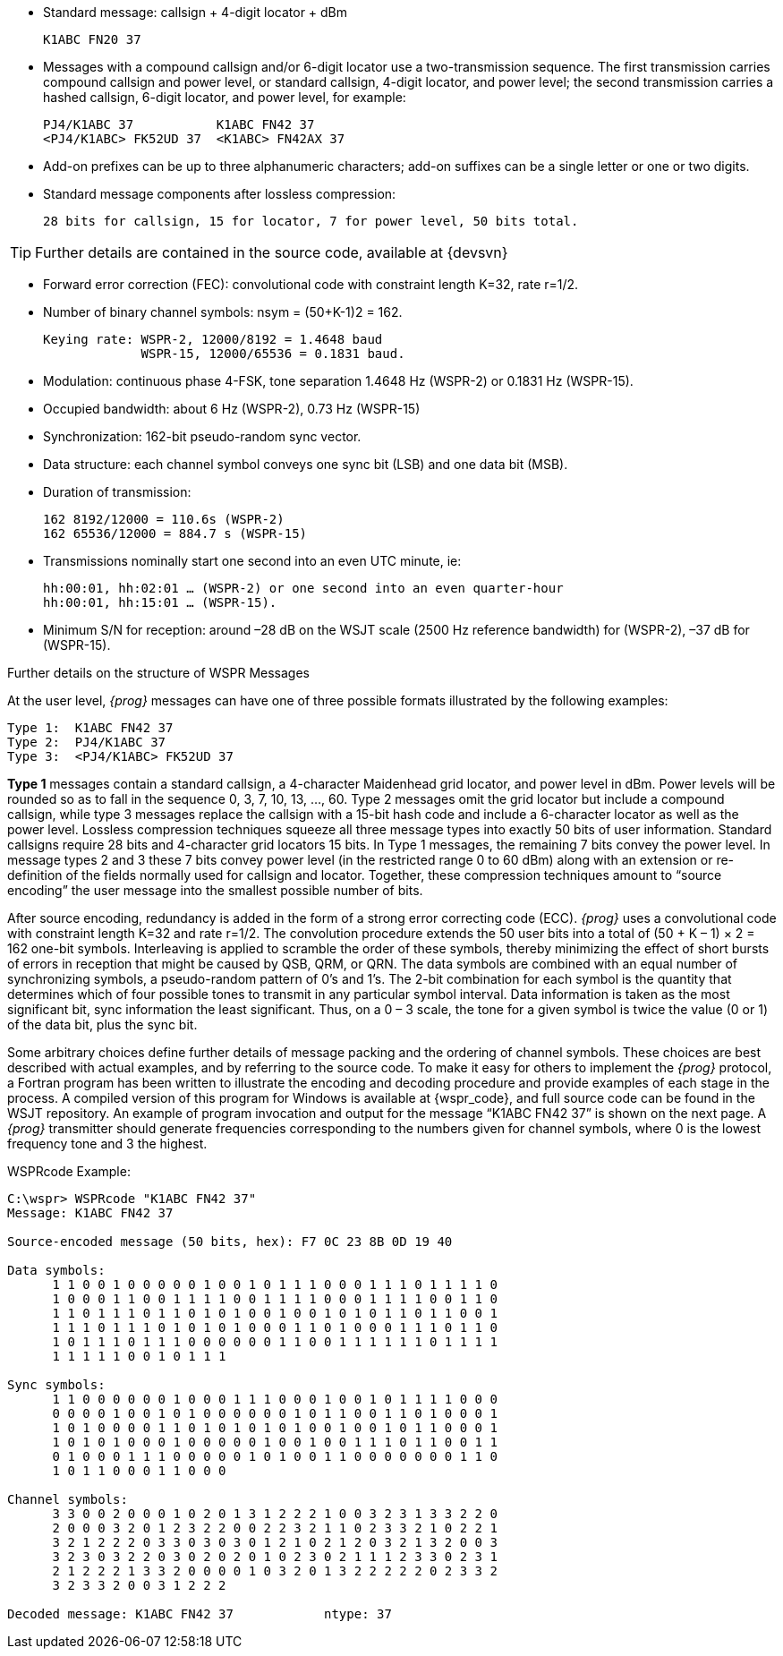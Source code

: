 * Standard message: callsign {plus} 4-digit locator {plus} dBm 

  K1ABC FN20 37

* Messages with a compound callsign and/or 6-digit locator use a 
two-transmission sequence.  The first transmission carries compound callsign
and power level, or standard callsign, 4-digit locator, and power level; 
the second transmission carries a hashed callsign, 6-digit locator, and power
level, for example:

 PJ4/K1ABC 37           K1ABC FN42 37
 <PJ4/K1ABC> FK52UD 37  <K1ABC> FN42AX 37

* Add-on prefixes can be up to three alphanumeric characters; add-on suffixes
can be a single letter or one or two digits.

* Standard message components after lossless compression:

 28 bits for callsign, 15 for locator, 7 for power level, 50 bits total.
 
TIP: Further details are contained in the source code, available at {devsvn}

* Forward error correction (FEC): convolutional code with constraint length
K=32, rate r=1/2.

* Number of binary channel symbols: nsym = (50+K-1)2 = 162.

  Keying rate: WSPR-2, 12000/8192 = 1.4648 baud
               WSPR-15, 12000/65536 = 0.1831 baud. 

* Modulation: continuous phase 4-FSK, tone separation 1.4648 Hz (WSPR-2) or
0.1831 Hz (WSPR-15).

* Occupied bandwidth: about 6 Hz (WSPR-2), 0.73 Hz (WSPR-15)

* Synchronization: 162-bit pseudo-random sync vector. 

* Data structure: each channel symbol conveys one sync bit (LSB) and one data bit (MSB). 

* Duration of transmission:

 162 8192/12000 = 110.6s (WSPR-2)
 162 65536/12000 = 884.7 s (WSPR-15)
 
* Transmissions nominally start one second into an even UTC minute, ie:
 
 hh:00:01, hh:02:01 … (WSPR-2) or one second into an even quarter-hour
 hh:00:01, hh:15:01 … (WSPR-15).

* Minimum S/N for reception: around –28 dB on the WSJT scale (2500 Hz reference
bandwidth) for (WSPR-2), –37 dB for (WSPR-15).

.Further details on the structure of WSPR Messages
At the user level, _{prog}_ messages can have one of three possible formats 
illustrated by the following examples:

 Type 1:  K1ABC FN42 37
 Type 2:  PJ4/K1ABC 37
 Type 3:  <PJ4/K1ABC> FK52UD 37

*Type 1* messages contain a standard callsign, a 4-character Maidenhead grid 
locator, and power level in dBm.  Power levels will be rounded so as to fall in
the sequence 0, 3, 7, 10, 13, …, 60.  Type 2 messages omit the grid locator but
include a compound callsign, while type 3 messages replace the callsign with a
15-bit hash code and include a 6-character locator as well as the power level. 
Lossless compression techniques squeeze all three message types into exactly 50
bits of user information.  Standard callsigns require 28 bits and 4-character
grid locators 15 bits.  In Type 1 messages, the remaining 7 bits convey the power
level.  In message types 2 and 3 these 7 bits convey power level (in the 
restricted range 0 to 60 dBm) along with an extension or re-definition of the 
fields normally used for callsign and locator.  Together, these compression 
techniques amount to “source encoding” the user message into the smallest possible
number of bits.

After source encoding, redundancy is added in the form of a strong error 
correcting code (ECC). _{prog}_ uses a convolutional code with constraint 
length K=32 and rate r=1/2. The convolution procedure extends the 50 user 
bits into a total of (50 {plus} K – 1) × 2 = 162 one-bit symbols. Interleaving
is applied to scramble the order of these symbols, thereby minimizing the effect
of short bursts of errors in reception that might be caused by QSB, QRM, or QRN.
The data symbols are combined with an equal number of synchronizing symbols, a
pseudo-random pattern of 0’s and 1’s.  The 2-bit combination for each symbol is
the quantity that determines which of four possible tones to transmit in any 
particular symbol interval.  Data information is taken as the most significant
bit, sync information the least significant.  Thus, on a 0 – 3 scale, the tone 
for a given symbol is twice the value (0 or 1) of the data bit, plus the sync bit.

Some arbitrary choices define further details of message packing and the 
ordering of channel symbols.  These choices are best described with actual 
examples, and by referring to the source code.  To make it easy for others to 
implement the _{prog}_ protocol, a Fortran program has been written to illustrate 
the encoding and decoding procedure and provide examples of each stage in the 
process.  A compiled version of this program for Windows is available at 
{wspr_code}, and full source code can be found in the WSJT repository.
An example of program invocation and output for the message “K1ABC FN42 37” is
shown on the next page. A _{prog}_ transmitter should generate frequencies
corresponding to the numbers given for channel  symbols, where 0 is the lowest
frequency tone and 3 the highest.

.WSPRcode Example:
-----
C:\wspr> WSPRcode "K1ABC FN42 37"
Message: K1ABC FN42 37

Source-encoded message (50 bits, hex): F7 0C 23 8B 0D 19 40

Data symbols:
      1 1 0 0 1 0 0 0 0 0 1 0 0 1 0 1 1 1 0 0 0 1 1 1 0 1 1 1 1 0
      1 0 0 0 1 1 0 0 1 1 1 1 0 0 1 1 1 1 0 0 0 1 1 1 1 0 0 1 1 0
      1 1 0 1 1 1 0 1 1 0 1 0 1 0 0 1 0 0 1 0 1 0 1 1 0 1 1 0 0 1
      1 1 1 0 1 1 1 0 1 0 1 0 1 0 0 0 1 1 0 1 0 0 0 1 1 1 0 1 1 0
      1 0 1 1 1 0 1 1 1 0 0 0 0 0 0 1 1 0 0 1 1 1 1 1 1 0 1 1 1 1
      1 1 1 1 1 0 0 1 0 1 1 1

Sync symbols:
      1 1 0 0 0 0 0 0 1 0 0 0 1 1 1 0 0 0 1 0 0 1 0 1 1 1 1 0 0 0
      0 0 0 0 1 0 0 1 0 1 0 0 0 0 0 0 1 0 1 1 0 0 1 1 0 1 0 0 0 1
      1 0 1 0 0 0 0 1 1 0 1 0 1 0 1 0 1 0 0 1 0 0 1 0 1 1 0 0 0 1
      1 0 1 0 1 0 0 0 1 0 0 0 0 0 1 0 0 1 0 0 1 1 1 0 1 1 0 0 1 1
      0 1 0 0 0 1 1 1 0 0 0 0 0 1 0 1 0 0 1 1 0 0 0 0 0 0 0 1 1 0
      1 0 1 1 0 0 0 1 1 0 0 0

Channel symbols:
      3 3 0 0 2 0 0 0 1 0 2 0 1 3 1 2 2 2 1 0 0 3 2 3 1 3 3 2 2 0
      2 0 0 0 3 2 0 1 2 3 2 2 0 0 2 2 3 2 1 1 0 2 3 3 2 1 0 2 2 1
      3 2 1 2 2 2 0 3 3 0 3 0 3 0 1 2 1 0 2 1 2 0 3 2 1 3 2 0 0 3
      3 2 3 0 3 2 2 0 3 0 2 0 2 0 1 0 2 3 0 2 1 1 1 2 3 3 0 2 3 1
      2 1 2 2 2 1 3 3 2 0 0 0 0 1 0 3 2 0 1 3 2 2 2 2 2 0 2 3 3 2
      3 2 3 3 2 0 0 3 1 2 2 2

Decoded message: K1ABC FN42 37            ntype: 37
-----

